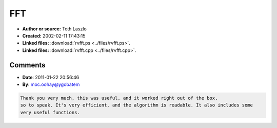 FFT
===

- **Author or source:** Toth Laszlo
- **Created:** 2002-02-11 17:43:15

- **Linked files:** :download:`rvfft.ps <../files/rvfft.ps>`.
- **Linked files:** :download:`rvfft.cpp <../files/rvfft.cpp>`.

.. code-block:: text
    :caption: notes

    A paper (postscript) and some C++ source for 4 different fft algorithms, compiled by Toth
    Laszlo from the Hungarian Academy of Sciences Research Group on Artificial Intelligence.
    Toth says: "I've found that Sorensen's split-radix algorithm was the fastest, so I use
    this since then (this means that you may as well delete the other routines in my source -
    if you believe my results)."



Comments
--------

- **Date**: 2011-01-22 20:56:46
- **By**: moc.oohay@ygobatem

.. code-block:: text

    Thank you very much, this was useful, and it worked right out of the box,
    so to speak. It's very efficient, and the algorithm is readable. It also includes some
    very useful functions.
    
    

